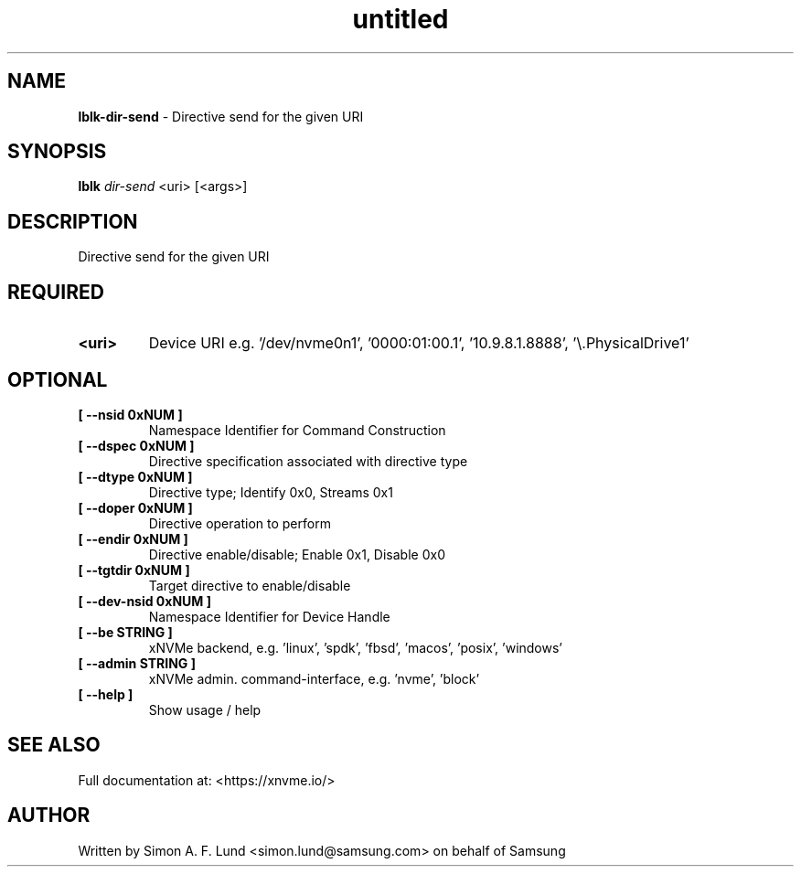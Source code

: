 .\" Text automatically generated by txt2man
.TH untitled  "26 September 2022" "" ""
.SH NAME
\fBlblk-dir-send \fP- Directive send for the given URI
.SH SYNOPSIS
.nf
.fam C
\fBlblk\fP \fIdir-send\fP <uri> [<args>]
.fam T
.fi
.fam T
.fi
.SH DESCRIPTION
Directive send for the given URI
.SH REQUIRED
.TP
.B
<uri>
Device URI e.g. '/dev/nvme0n1', '0000:01:00.1', '10.9.8.1.8888', '\\.\PhysicalDrive1'
.RE
.PP

.SH OPTIONAL
.TP
.B
[ \fB--nsid\fP 0xNUM ]
Namespace Identifier for Command Construction
.TP
.B
[ \fB--dspec\fP 0xNUM ]
Directive specification associated with directive type
.TP
.B
[ \fB--dtype\fP 0xNUM ]
Directive type; Identify 0x0, Streams 0x1
.TP
.B
[ \fB--doper\fP 0xNUM ]
Directive operation to perform
.TP
.B
[ \fB--endir\fP 0xNUM ]
Directive enable/disable; Enable 0x1, Disable 0x0
.TP
.B
[ \fB--tgtdir\fP 0xNUM ]
Target directive to enable/disable
.TP
.B
[ \fB--dev-nsid\fP 0xNUM ]
Namespace Identifier for Device Handle
.TP
.B
[ \fB--be\fP STRING ]
xNVMe backend, e.g. 'linux', 'spdk', 'fbsd', 'macos', 'posix', 'windows'
.TP
.B
[ \fB--admin\fP STRING ]
xNVMe admin. command-interface, e.g. 'nvme', 'block'
.TP
.B
[ \fB--help\fP ]
Show usage / help
.RE
.PP


.SH SEE ALSO
Full documentation at: <https://xnvme.io/>
.SH AUTHOR
Written by Simon A. F. Lund <simon.lund@samsung.com> on behalf of Samsung
